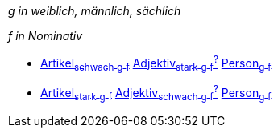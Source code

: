 
_g in weiblich, männlich, sächlich_

_f in Nominativ_

* link:Artikel.asciidoc#Artikel[Artikel~schwach~ ~g~ ~f~] link:Adjektiv.asciidoc#Adjektiv[Adjektiv~stark~ ~g~ ~f~^?^] link:Person.asciidoc#Person[Person~g~ ~f~]

* link:Artikel.asciidoc#Artikel[Artikel~stark~ ~g~ ~f~] link:Adjektiv.asciidoc#Adjektiv[Adjektiv~schwach~ ~g~ ~f~^?^] link:Person.asciidoc#Person[Person~g~ ~f~]
